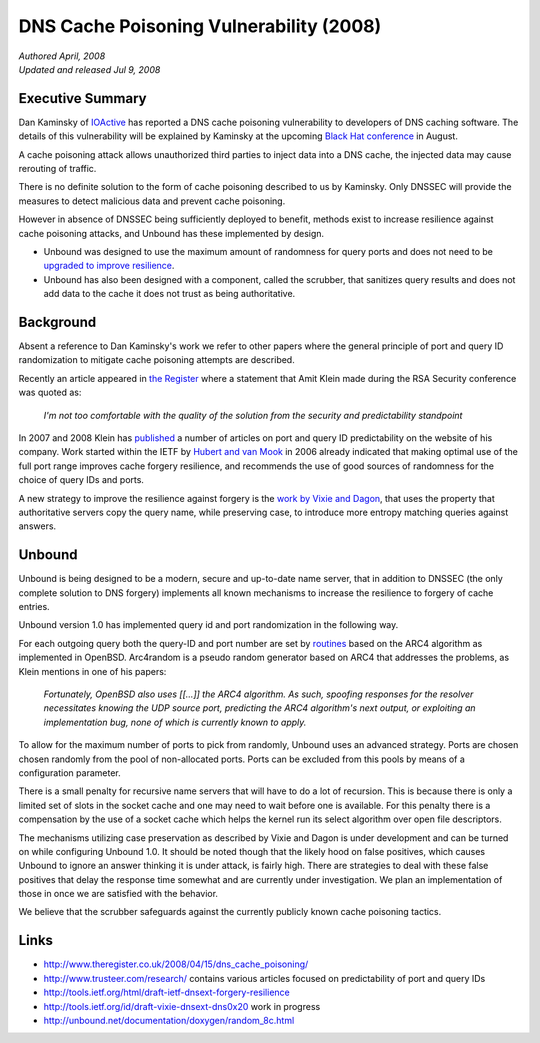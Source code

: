 DNS Cache Poisoning Vulnerability (2008)
========================================

| *Authored April, 2008*
| *Updated and released Jul 9, 2008*

Executive Summary
-----------------

Dan Kaminsky of `IOActive <http://www.ioactive.com/>`_ has reported a DNS cache
poisoning vulnerability to developers of DNS caching software. The details of
this vulnerability will be explained by Kaminsky at the upcoming `Black Hat
conference <http://blackhat.com/>`_ in August.

A cache poisoning attack allows unauthorized third parties to inject data into a
DNS cache, the injected data may cause rerouting of traffic.

There is no definite solution to the form of cache poisoning described to us by
Kaminsky. Only DNSSEC will provide the measures to detect malicious data and
prevent cache poisoning.

However in absence of DNSSEC being sufficiently deployed to benefit, methods
exist to increase resilience against cache poisoning attacks, and Unbound has
these implemented by design.

- Unbound was designed to use the maximum amount of randomness for
  query ports and does not need to be `upgraded to improve resilience
  <http://cve.mitre.org/cgi-bin/cvename.cgi?name=CVE-2008-1447>`_.
- Unbound has also been designed with a component, called the
  scrubber, that sanitizes query results and does not add data to the
  cache it does not trust as being authoritative.

Background
----------

Absent a reference to Dan Kaminsky's work we refer to other papers where the
general principle of port and query ID randomization to mitigate cache poisoning
attempts are described.

Recently an article appeared in `the Register
<http://www.theregister.co.uk/2008/04/15/dns_cache_poisoning/>`_ where a
statement that Amit Klein made during the RSA Security conference was quoted as:

    *I'm not too comfortable with the quality of the solution from the security
    and predictability standpoint*

In 2007 and 2008 Klein has `published <http://www.trusteer.com/research/>`_ a
number of articles on port and query ID predictability on the website of his
company. Work started within the IETF by `Hubert and van Mook
<http://tools.ietf.org/html/draft-ietf-dnsext-forgery-resilience>`_ in 2006
already indicated that making optimal use of the full port range improves cache
forgery resilience, and recommends the use of good sources of randomness for the
choice of query IDs and ports.

A new strategy to improve the resilience against forgery is the `work by Vixie
and Dagon
<http://tools.ietf.org/id/internet-drafts/draft-vixie-dnsext-dns0x20">`_, that
uses the property that authoritative servers copy the query name, while
preserving case, to introduce more entropy matching queries against answers.

Unbound
-------

Unbound is being designed to be a modern, secure and up-to-date name server,
that in addition to DNSSEC (the only complete solution to DNS forgery)
implements all known mechanisms to increase the resilience to forgery of cache
entries.

Unbound version 1.0 has implemented query id and port randomization in the
following way.

For each outgoing query both the query-ID and port number are set by `routines
<http://unbound.net/documentation/doxygen/random_8c.html>`_ based on the ARC4
algorithm as implemented in OpenBSD. Arc4random is a pseudo random generator
based on ARC4 that addresses the problems, as Klein mentions in one of his
papers:

    *Fortunately, OpenBSD also uses [[...]] the ARC4 algorithm. As such,
    spoofing responses for the resolver necessitates knowing the UDP source
    port, predicting the ARC4 algorithm's next output, or exploiting an
    implementation bug, none of which is currently known to apply.*

To allow for the maximum number of ports to pick from randomly, Unbound uses an
advanced strategy. Ports are chosen chosen randomly from the pool of
non-allocated ports. Ports can be excluded from this pools by means of a
configuration parameter.

There is a small penalty for recursive name servers that will have to do a lot
of recursion. This is because there is only a limited set of slots in the socket
cache and one may need to wait before one is available.  For this penalty there
is a compensation by the use of a socket cache which helps the kernel run its
select algorithm over open file descriptors.

The mechanisms utilizing case preservation as described by Vixie and Dagon is
under development and can be turned on while configuring Unbound 1.0. It should
be noted though that the likely hood on false positives, which causes Unbound to
ignore an answer thinking it is under attack, is fairly high. There are
strategies to deal with these false positives that delay the response time
somewhat and are currently under investigation. We plan an implementation of
those in once we are satisfied with the behavior.

We believe that the scrubber safeguards against the currently publicly known cache poisoning tactics.

Links
-----

- `http://www.theregister.co.uk/2008/04/15/dns_cache_poisoning/ <http://www.theregister.co.uk/2008/04/15/dns_cache_poisoning/>`_
- `http://www.trusteer.com/research/ <http://www.trusteer.com/research/>`_
  contains various articles focused on predictability of port and query IDs
- `http://tools.ietf.org/html/draft-ietf-dnsext-forgery-resilience <http://tools.ietf.org/html/draft-ietf-dnsext-forgery-resilience>`_
- `http://tools.ietf.org/id/draft-vixie-dnsext-dns0x20 <http://tools.ietf.org/id/draft-vixie-dnsext-dns0x20>`_
  work in progress
- `http://unbound.net/documentation/doxygen/random_8c.html <http://unbound.net/documentation/doxygen/random_8c.html>`_
